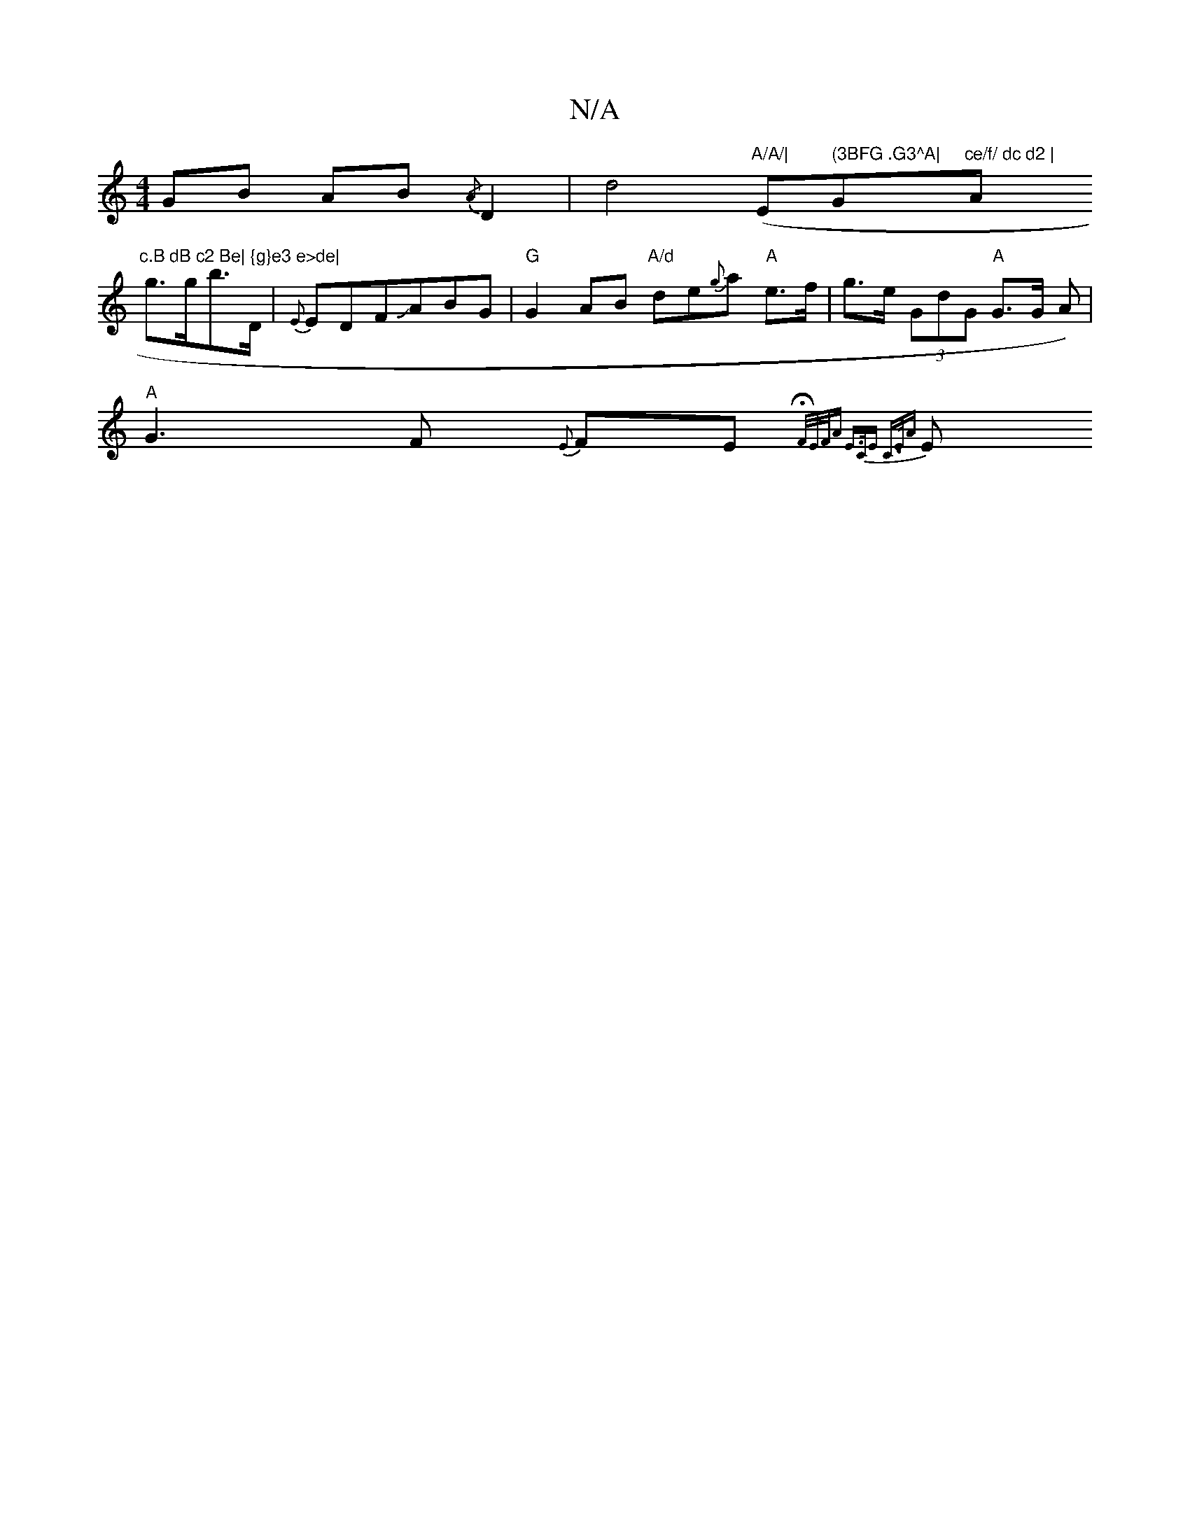 X:1
T:N/A
M:4/4
R:N/A
K:Cmajor
 GB AB {/A}D2 |d4 ("A/A/|"Em" (3BFG .G3^A|"G"ce/f/ dc d2 | "Am"c.B dB c2 Be| {g}e3 e>de|
g>gb>D | {E}EDFJABG|"G"G2 AB "A/d"de{g}a "A"e>f | g>e (3GdG "A"G>G (2A) |
"A"G3F {E}FE{HF/E/F/A | E>CE C>EA |
E